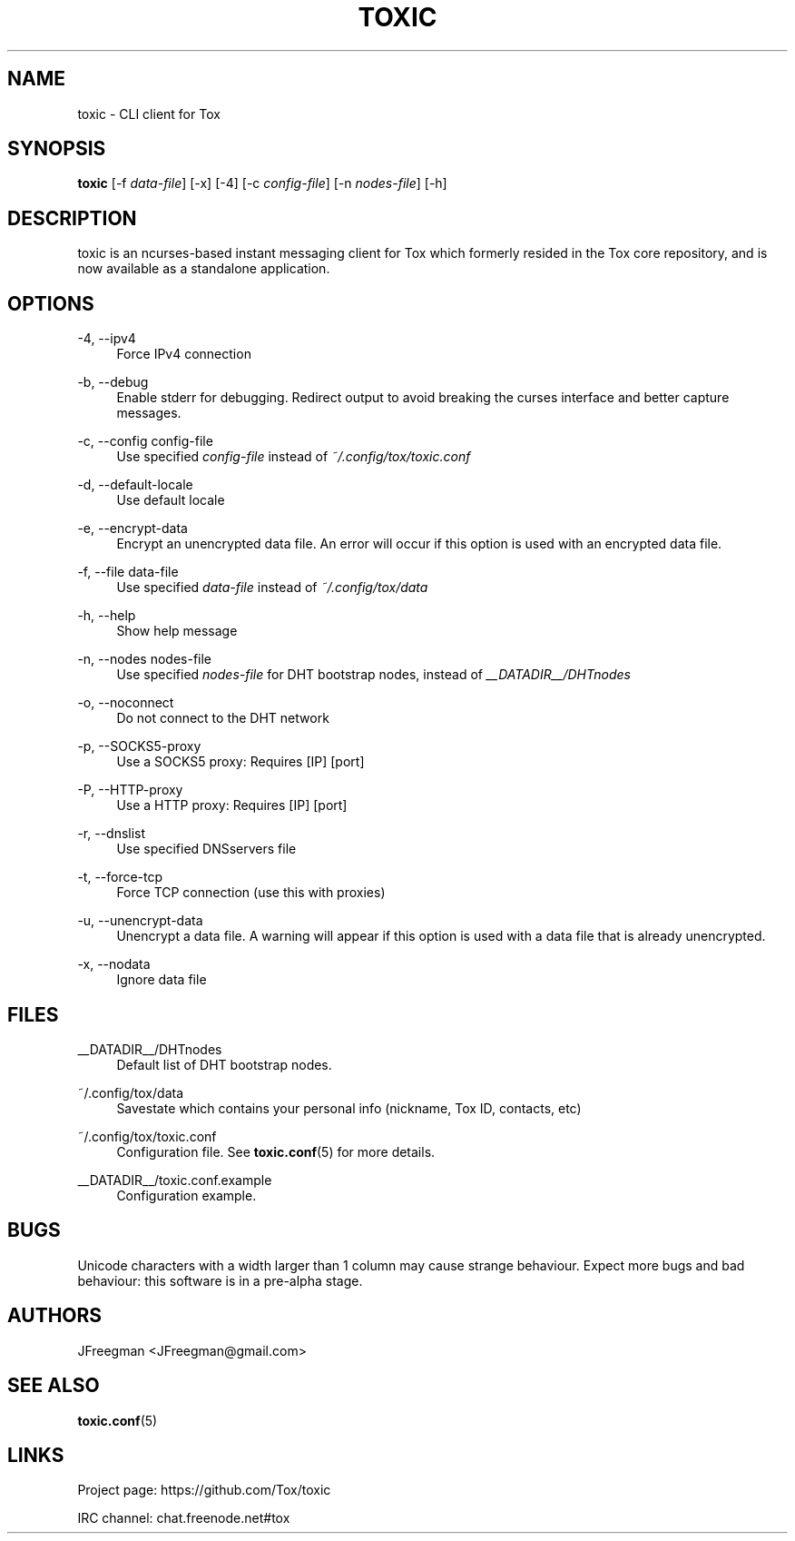 '\" t
.\"     Title: toxic
.\"    Author: [see the "AUTHORS" section]
.\" Generator: DocBook XSL Stylesheets v1.78.1 <http://docbook.sf.net/>
.\"      Date: 2014-09-19
.\"    Manual: Toxic Manual
.\"    Source: toxic __VERSION__
.\"  Language: English
.\"
.TH "TOXIC" "1" "2014\-09\-19" "toxic __VERSION__" "Toxic Manual"
.\" -----------------------------------------------------------------
.\" * Define some portability stuff
.\" -----------------------------------------------------------------
.\" ~~~~~~~~~~~~~~~~~~~~~~~~~~~~~~~~~~~~~~~~~~~~~~~~~~~~~~~~~~~~~~~~~
.\" http://bugs.debian.org/507673
.\" http://lists.gnu.org/archive/html/groff/2009-02/msg00013.html
.\" ~~~~~~~~~~~~~~~~~~~~~~~~~~~~~~~~~~~~~~~~~~~~~~~~~~~~~~~~~~~~~~~~~
.ie \n(.g .ds Aq \(aq
.el       .ds Aq '
.\" -----------------------------------------------------------------
.\" * set default formatting
.\" -----------------------------------------------------------------
.\" disable hyphenation
.nh
.\" disable justification (adjust text to left margin only)
.ad l
.\" -----------------------------------------------------------------
.\" * MAIN CONTENT STARTS HERE *
.\" -----------------------------------------------------------------
.SH "NAME"
toxic \- CLI client for Tox
.SH "SYNOPSIS"
.sp
\fBtoxic\fR [\-f \fIdata\-file\fR] [\-x] [\-4] [\-c \fIconfig\-file\fR] [\-n \fInodes\-file\fR] [\-h]
.SH "DESCRIPTION"
.sp
toxic is an ncurses\-based instant messaging client for Tox which formerly resided in the Tox core repository, and is now available as a standalone application\&.
.SH "OPTIONS"
.PP
\-4, \-\-ipv4
.RS 4
Force IPv4 connection
.RE
.PP
\-b, \-\-debug
.RS 4
Enable stderr for debugging\&. Redirect output to avoid breaking the curses interface and better capture messages\&.
.RE
.PP
\-c, \-\-config config\-file
.RS 4
Use specified
\fIconfig\-file\fR
instead of
\fI~/\&.config/tox/toxic\&.conf\fR
.RE
.PP
\-d, \-\-default\-locale
.RS 4
Use default locale
.RE
.PP
\-e, \-\-encrypt\-data
.RS 4
Encrypt an unencrypted data file\&. An error will occur if this option is used with an encrypted data file\&.
.RE
.PP
\-f, \-\-file data\-file
.RS 4
Use specified
\fIdata\-file\fR
instead of
\fI~/\&.config/tox/data\fR
.RE
.PP
\-h, \-\-help
.RS 4
Show help message
.RE
.PP
\-n, \-\-nodes nodes\-file
.RS 4
Use specified
\fInodes\-file\fR
for DHT bootstrap nodes, instead of
\fI__DATADIR__/DHTnodes\fR
.RE
.PP
\-o, \-\-noconnect
.RS 4
Do not connect to the DHT network
.RE
.PP
\-p, \-\-SOCKS5\-proxy
.RS 4
Use a SOCKS5 proxy: Requires [IP] [port]
.RE
.PP
\-P, \-\-HTTP\-proxy
.RS 4
Use a HTTP proxy: Requires [IP] [port]
.RE
.PP
\-r, \-\-dnslist
.RS 4
Use specified DNSservers file
.RE
.PP
\-t, \-\-force\-tcp
.RS 4
Force TCP connection (use this with proxies)
.RE
.PP
\-u, \-\-unencrypt\-data
.RS 4
Unencrypt a data file\&. A warning will appear if this option is used with a data file that is already unencrypted\&.
.RE
.PP
\-x, \-\-nodata
.RS 4
Ignore data file
.RE
.SH "FILES"
.PP
__DATADIR__/DHTnodes
.RS 4
Default list of DHT bootstrap nodes\&.
.RE
.PP
~/\&.config/tox/data
.RS 4
Savestate which contains your personal info (nickname, Tox ID, contacts, etc)
.RE
.PP
~/\&.config/tox/toxic\&.conf
.RS 4
Configuration file\&. See
\fBtoxic\&.conf\fR(5) for more details\&.
.RE
.PP
__DATADIR__/toxic\&.conf\&.example
.RS 4
Configuration example\&.
.RE
.SH "BUGS"
.sp
Unicode characters with a width larger than 1 column may cause strange behaviour\&. Expect more bugs and bad behaviour: this software is in a pre\-alpha stage\&.
.SH "AUTHORS"
.sp
JFreegman <JFreegman@gmail\&.com>
.SH "SEE ALSO"
.sp
\fBtoxic\&.conf\fR(5)
.SH "LINKS"
.sp
Project page: https://github\&.com/Tox/toxic
.sp
IRC channel: chat\&.freenode\&.net#tox
